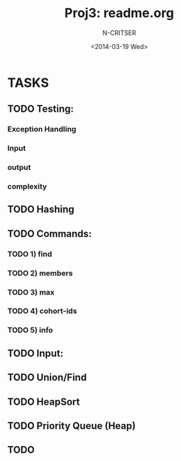 #+TITLE: Proj3: readme.org
#+DATE:<2014-03-19 Wed>
#+STARTUP: showall
#+AUTHOR: N-CRITSER
* TASKS
** TODO Testing: 
*** Exception Handling
*** Input
*** output
*** complexity

** TODO Hashing


** TODO Commands:
*** TODO 1) find
*** TODO 2) members
*** TODO 3) max
*** TODO 4) cohort-ids
*** TODO 5) info 
** TODO Input:
** TODO Union/Find
** TODO HeapSort
** TODO Priority Queue (Heap)
** TODO 
